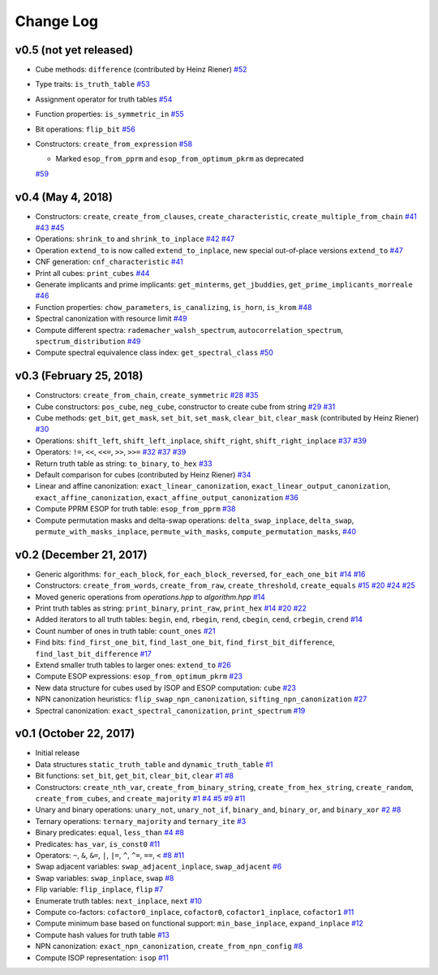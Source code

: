 Change Log
==========

v0.5 (not yet released)
-----------------------

* Cube methods: ``difference`` (contributed by Heinz Riener)
  `#52 <https://github.com/msoeken/kitty/pull/52>`_

* Type traits: ``is_truth_table``
  `#53 <https://github.com/msoeken/kitty/pull/53>`_

* Assignment operator for truth tables
  `#54 <https://github.com/msoeken/kitty/pull/54>`_

* Function properties: ``is_symmetric_in``
  `#55 <https://github.com/msoeken/kitty/pull/55>`_

* Bit operations: ``flip_bit``
  `#56 <https://github.com/msoeken/kitty/pull/56>`_

* Constructors: ``create_from_expression``
  `#58 <https://github.com/msoeken/kitty/pull/58>`_

  * Marked ``esop_from_pprm`` and ``esop_from_optimum_pkrm`` as deprecated
  `#59 <https://github.com/msoeken/kitty/pull/59>`_


v0.4 (May 4, 2018)
------------------

* Constructors: ``create``, ``create_from_clauses``, ``create_characteristic``, ``create_multiple_from_chain``
  `#41 <https://github.com/msoeken/kitty/pull/41>`_
  `#43 <https://github.com/msoeken/kitty/pull/43>`_
  `#45 <https://github.com/msoeken/kitty/pull/45>`_

* Operations: ``shrink_to`` and ``shrink_to_inplace``
  `#42 <https://github.com/msoeken/kitty/pull/42>`_
  `#47 <https://github.com/msoeken/kitty/pull/47>`_

* Operation ``extend_to`` is now called ``extend_to_inplace``, new special out-of-place versions ``extend_to``
  `#47 <https://github.com/msoeken/kitty/pull/47>`_

* CNF generation: ``cnf_characteristic``
  `#41 <https://github.com/msoeken/kitty/pull/41>`_

* Print all cubes: ``print_cubes``
  `#44 <https://github.com/msoeken/kitty/pull/44>`_

* Generate implicants and prime implicants: ``get_minterms``, ``get_jbuddies``, ``get_prime_implicants_morreale``
  `#46 <https://github.com/msoeken/kitty/pull/46>`_

* Function properties: ``chow_parameters``, ``is_canalizing``, ``is_horn``, ``is_krom``
  `#48 <https://github.com/msoeken/kitty/pull/48>`_

* Spectral canonization with resource limit
  `#49 <https://github.com/msoeken/kitty/pull/49>`_

* Compute different spectra: ``rademacher_walsh_spectrum``, ``autocorrelation_spectrum``, ``spectrum_distribution``
  `#49 <https://github.com/msoeken/kitty/pull/49>`_

* Compute spectral equivalence class index: ``get_spectral_class``
  `#50 <https://github.com/msoeken/kitty/pull/50>`_

v0.3 (February 25, 2018)
------------------------

* Constructors: ``create_from_chain``, ``create_symmetric``
  `#28 <https://github.com/msoeken/kitty/pull/28>`_
  `#35 <https://github.com/msoeken/kitty/pull/35>`_

* Cube constructors: ``pos_cube``, ``neg_cube``, constructor to create cube from string
  `#29 <https://github.com/msoeken/kitty/pull/29>`_
  `#31 <https://github.com/msoeken/kitty/pull/31>`_

* Cube methods: ``get_bit``, ``get_mask``, ``set_bit``, ``set_mask``, ``clear_bit``, ``clear_mask`` (contributed by Heinz Riener)
  `#30 <https://github.com/msoeken/kitty/pull/30>`_

* Operations: ``shift_left``, ``shift_left_inplace``, ``shift_right``, ``shift_right_inplace``
  `#37 <https://github.com/msoeken/kitty/pull/37>`_
  `#39 <https://github.com/msoeken/kitty/pull/39>`_

* Operators: ``!=``, ``<<``, ``<<=``, ``>>``, ``>>=``
  `#32 <https://github.com/msoeken/kitty/pull/32>`_
  `#37 <https://github.com/msoeken/kitty/pull/37>`_
  `#39 <https://github.com/msoeken/kitty/pull/39>`_

* Return truth table as string: ``to_binary``, ``to_hex``
  `#33 <https://github.com/msoeken/kitty/pull/33>`_

* Default comparison for cubes (contributed by Heinz Riener)
  `#34 <https://github.com/msoeken/kitty/pull/34>`_

* Linear and affine canonization: ``exact_linear_canonization``, ``exact_linear_output_canonization``, ``exact_affine_canonization``, ``exact_affine_output_canonization``
  `#36 <https://github.com/msoeken/kitty/pull/36>`_

* Compute PPRM ESOP for truth table: ``esop_from_pprm``
  `#38 <https://github.com/msoeken/kitty/pull/38>`_

* Compute permutation masks and delta-swap operations: ``delta_swap_inplace``, ``delta_swap``, ``permute_with_masks_inplace``, ``permute_with_masks``, ``compute_permutation_masks``, 
  `#40 <https://github.com/msoeken/kitty/pull/40>`_

v0.2 (December 21, 2017)
------------------------

* Generic algorithms: ``for_each_block``, ``for_each_block_reversed``, ``for_each_one_bit``
  `#14 <https://github.com/msoeken/kitty/pull/14>`_
  `#16 <https://github.com/msoeken/kitty/pull/16>`_

* Constructors: ``create_from_words``, ``create_from_raw``, ``create_threshold``, ``create_equals``
  `#15 <https://github.com/msoeken/kitty/pull/15>`_
  `#20 <https://github.com/msoeken/kitty/pull/20>`_
  `#24 <https://github.com/msoeken/kitty/pull/24>`_
  `#25 <https://github.com/msoeken/kitty/pull/25>`_

* Moved generic operations from `operations.hpp` to `algorithm.hpp`
  `#14 <https://github.com/msoeken/kitty/pull/14>`_

* Print truth tables as string: ``print_binary``, ``print_raw``, ``print_hex``
  `#14 <https://github.com/msoeken/kitty/pull/14>`_
  `#20 <https://github.com/msoeken/kitty/pull/20>`_
  `#22 <https://github.com/msoeken/kitty/pull/22>`_

* Added iterators to all truth tables: ``begin``, ``end``, ``rbegin``, ``rend``, ``cbegin``, ``cend``, ``crbegin``, ``crend``
  `#14 <https://github.com/msoeken/kitty/pull/14>`_

* Count number of ones in truth table: ``count_ones``
  `#21 <https://github.com/msoeken/kitty/pull/21>`_

* Find bits: ``find_first_one_bit``, ``find_last_one_bit``, ``find_first_bit_difference``, ``find_last_bit_difference``
  `#17 <https://github.com/msoeken/kitty/pull/17>`_

* Extend smaller truth tables to larger ones: ``extend_to``
  `#26 <https://github.com/msoeken/kitty/pull/26>`_

* Compute ESOP expressions: ``esop_from_optimum_pkrm``
  `#23 <https://github.com/msoeken/kitty/pull/23>`_

* New data structure for cubes used by ISOP and ESOP computation: ``cube``
  `#23 <https://github.com/msoeken/kitty/pull/23>`_

* NPN canonization heuristics: ``flip_swap_npn_canonization``, ``sifting_npn_canonization``
  `#27 <https://github.com/msoeken/kitty/pull/27>`_

* Spectral canonization: ``exact_spectral_canonization``, ``print_spectrum``
  `#19 <https://github.com/msoeken/kitty/pull/19>`_

v0.1 (October 22, 2017)
-----------------------

* Initial release
* Data structures ``static_truth_table`` and ``dynamic_truth_table``
  `#1 <https://github.com/msoeken/kitty/pull/1>`_

* Bit functions: ``set_bit``, ``get_bit``, ``clear_bit``, ``clear``
  `#1 <https://github.com/msoeken/kitty/pull/1>`_
  `#8 <https://github.com/msoeken/kitty/pull/8>`_

* Constructors: ``create_nth_var``, ``create_from_binary_string``, ``create_from_hex_string``, ``create_random``, ``create_from_cubes``, and ``create_majority``
  `#1 <https://github.com/msoeken/kitty/pull/1>`_
  `#4 <https://github.com/msoeken/kitty/pull/4>`_
  `#5 <https://github.com/msoeken/kitty/pull/5>`_
  `#9 <https://github.com/msoeken/kitty/pull/9>`_
  `#11 <https://github.com/msoeken/kitty/pull/11>`_

* Unary and binary operations: ``unary_not``, ``unary_not_if``, ``binary_and``, ``binary_or``, and ``binary_xor``
  `#2 <https://github.com/msoeken/kitty/pull/2>`_
  `#8 <https://github.com/msoeken/kitty/pull/8>`_

* Ternary operations: ``ternary_majority`` and ``ternary_ite``
  `#3 <https://github.com/msoeken/kitty/pull/3>`_

* Binary predicates: ``equal``, ``less_than``
  `#4 <https://github.com/msoeken/kitty/pull/4>`_
  `#8 <https://github.com/msoeken/kitty/pull/8>`_

* Predicates: ``has_var``, ``is_const0``
  `#11 <https://github.com/msoeken/kitty/pull/11>`_

* Operators: ``~``, ``&``, ``&=``, ``|``, ``|=``, ``^``, ``^=``, ``==``, ``<``
  `#8 <https://github.com/msoeken/kitty/pull/8>`_
  `#11 <https://github.com/msoeken/kitty/pull/11>`_

* Swap adjacent variables: ``swap_adjacent_inplace``, ``swap_adjacent``
  `#6 <https://github.com/msoeken/kitty/pull/6>`_

* Swap variables: ``swap_inplace``, ``swap``
  `#8 <https://github.com/msoeken/kitty/pull/8>`_

* Flip variable: ``flip_inplace``, ``flip``
  `#7 <https://github.com/msoeken/kitty/pull/7>`_

* Enumerate truth tables: ``next_inplace``, ``next``
  `#10 <https://github.com/msoeken/kitty/pull/10>`_

* Compute co-factors: ``cofactor0_inplace``, ``cofactor0``, ``cofactor1_inplace``, ``cofactor1``
  `#11 <https://github.com/msoeken/kitty/pull/11>`_

* Compute minimum base based on functional support: ``min_base_inplace``, ``expand_inplace``
  `#12 <https://github.com/msoeken/kitty/pull/12>`_

* Compute hash values for truth table
  `#13 <https://github.com/msoeken/kitty/pull/13>`_

* NPN canonization: ``exact_npn_canonization``, ``create_from_npn_config``
  `#8 <https://github.com/msoeken/kitty/pull/8>`_

* Compute ISOP representation: ``isop``
  `#11 <https://github.com/msoeken/kitty/pull/11>`_
